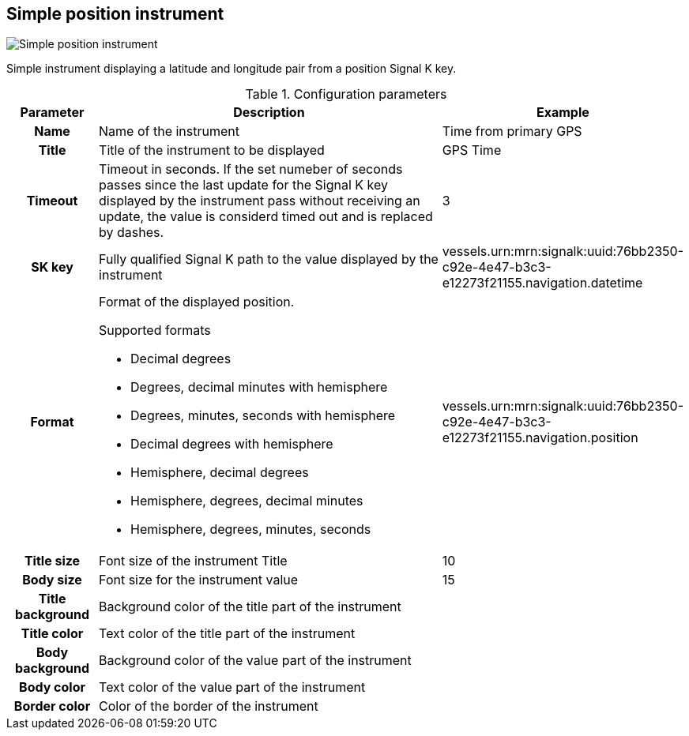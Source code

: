 :imagesdir: ../images/
== Simple position instrument

image::simplepositioninstrument_screenshot.png[Simple position instrument]

Simple instrument displaying a latitude and longitude pair from a position Signal K key.

.Configuration parameters
[cols="1h,5,1"]
|===
|Parameter |Description |Example

|Name
|Name of the instrument
|Time from primary GPS

|Title
|Title of the instrument to be displayed
|GPS Time

|Timeout
|Timeout in seconds. If the set numeber of seconds passes since the last update for the Signal K key displayed by the instrument pass without receiving an update, the value is considerd timed out and is replaced by dashes.
|3

|SK key
|Fully qualified Signal K path to the value displayed by the instrument
|vessels.urn:mrn:signalk:uuid:76bb2350-c92e-4e47-b3c3-e12273f21155.navigation.datetime

|Format
a|Format of the displayed position.

.Supported formats
* Decimal degrees
* Degrees, decimal minutes with hemisphere
* Degrees, minutes, seconds with hemisphere
* Decimal degrees with hemisphere
* Hemisphere, decimal degrees
* Hemisphere, degrees, decimal minutes
* Hemisphere, degrees, minutes, seconds

|vessels.urn:mrn:signalk:uuid:76bb2350-c92e-4e47-b3c3-e12273f21155.navigation.position

|Title size
|Font size of the instrument Title
|10

|Body size
|Font size for the instrument value
|15

|Title background
|Background color of the title part of the instrument
|

|Title color
|Text color of the title part of the instrument
|

|Body background
|Background color of the value part of the instrument
|

|Body color
|Text color of the value part of the instrument
|

|Border color
|Color of the border of the instrument
|
|===
